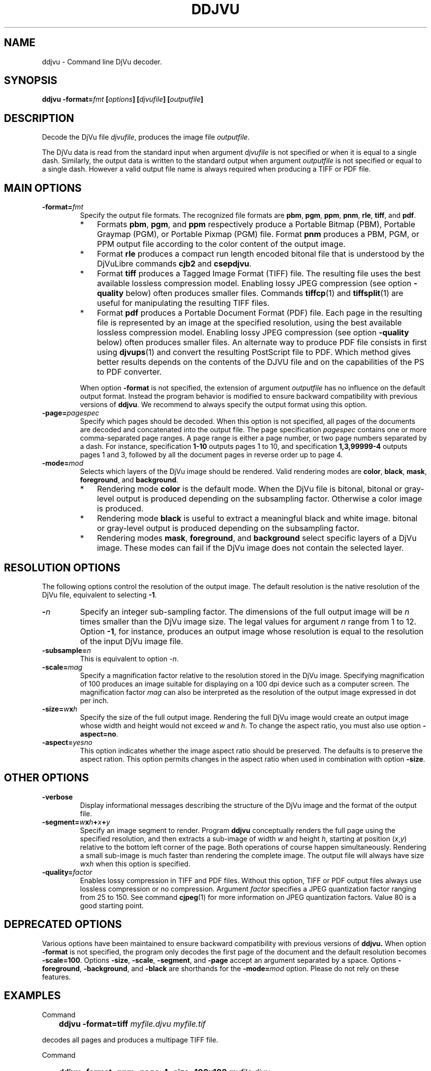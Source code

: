 .\" Copyright (c) 2001-2003 Leon Bottou, Yann Le Cun, Patrick Haffner,
.\" Copyright (c) 2001 AT&T Corp., and Lizardtech, Inc.
.\"
.\" This is free documentation; you can redistribute it and/or
.\" modify it under the terms of the GNU General Public License as
.\" published by the Free Software Foundation; either version 2 of
.\" the License, or (at your option) any later version.
.\"
.\" The GNU General Public License's references to "object code"
.\" and "executables" are to be interpreted as the output of any
.\" document formatting or typesetting system, including
.\" intermediate and printed output.
.\"
.\" This manual is distributed in the hope that it will be useful,
.\" but WITHOUT ANY WARRANTY; without even the implied warranty of
.\" MERCHANTABILITY or FITNESS FOR A PARTICULAR PURPOSE.  See the
.\" GNU General Public License for more details.
.\"
.\" You should have received a copy of the GNU General Public
.\" License along with this manual. Otherwise check the web site
.\" of the Free Software Foundation at http://www.fsf.org.
.TH DDJVU 1 "10/19/2002" "DjVuLibre-3.5" "DjVuLibre-3.5"
.SH NAME
ddjvu \- Command line DjVu decoder.

.SH SYNOPSIS
.BI "ddjvu -format=" "fmt" " [" "options" "] [" "djvufile" "] [" "outputfile" "]"

.SH DESCRIPTION

Decode the DjVu file
.IR "djvufile" ,
produces the image file
.IR "outputfile" .

The DjVu data is read from the standard input when argument 
.IR "djvufile"
is not specified or when it is equal to a single dash.
Similarly, the output data is written to the standard output
when argument 
.IR "outputfile"
is not specified or equal to a single dash.
However a valid output file name is always required when producing a
TIFF or PDF file.


.SH MAIN OPTIONS
.TP
.BI "-format=" "fmt"
Specify the output file formats.
The recognized file formats are
.BR "pbm" ,
.BR "pgm" ,
.BR "ppm" ,
.BR "pnm" ,
.BR "rle" ,
.BR "tiff" ,
and
.BR "pdf" .
.RS
.IP "*" 3
Formats 
.BR "pbm" ,
.BR "pgm" ,
and
.BR "ppm"
respectively produce a Portable Bitmap (PBM),
Portable Graymap (PGM),
or Portable Pixmap (PGM) file.
Format 
.B "pnm"
produces a PBM, PGM, or PPM 
output file according to the color content
of the output image.
.IP "*"
Format
.B "rle"
produces a compact run length encoded bitonal file
that is understood by the DjVuLibre commands
.BR "cjb2" 
and 
.BR "csepdjvu" .
.IP "*"
Format
.B "tiff"
produces a Tagged Image Format (TIFF) file.
The resulting file uses the best available 
lossless compression model.
Enabling lossy JPEG compression (see option 
.BI "-quality"
below) often produces smaller files.
Commands 
.BR tiffcp (1)
and 
.BR tiffsplit (1)
are useful for manipulating the resulting 
TIFF files.
.IP "*"
Format
.B "pdf"
produces a Portable Document Format (PDF) file.
Each page in the resulting file is represented
by an image at the specified resolution,
using the best available lossless compression model.
Enabling lossy JPEG compression (see option 
.BI "-quality"
below) often produces smaller files.
An alternate way to produce PDF 
file consists in first using
.BR djvups (1)
and convert the resulting PostScript file to PDF.
Which method gives better results depends
on the contents of the DJVU file and on the
capabilities of the PS to PDF converter.
.RE
.TP
.B ""
When option
.B "-format"
is not specified, 
the extension of argument
.I "outputfile"
has no influence on the default output format.
Instead the program behavior is modified to 
ensure backward compatibility with previous 
versions of 
.BR "ddjvu" .
We recommend to always specify the output
format using this option.
.TP
.BI "-page=" "pagespec"
Specify which pages should be decoded.
When this option is not specified,
all pages of the documents are decoded
and concatenated into the output file.
The page specification
.I pagespec 
contains one or more comma-separated page ranges.
A page range is either a page number, 
or two page numbers separated by a dash.
For instance, specification
.BR "1-10" 
outputs pages 1 to 10, and specification
.BR "1,3,99999-4"
outputs pages 1 and 3, followed by all the document
pages in reverse order up to page 4.
.TP
.BI "-mode=" "mod"
Selects which layers of the DjVu image should be rendered.
Valid rendering modes are 
.BR "color" ,
.BR "black" ,
.BR "mask" ,
.BR "foreground" ,
and
.BR "background" .
.RS
.IP "*" 3
Rendering mode
.BR "color" 
is the default mode.
When the DjVu file is bitonal, bitonal or gray-level output
is produced depending on the subsampling factor. 
Otherwise a color image is produced.
.IP "*"
Rendering mode
.B "black"
is useful to extract a meaningful black and white image.
bitonal or gray-level output is produced depending 
on the subsampling factor. 
.IP "*"
Rendering modes
.BR "mask" ,
.BR "foreground" ,
and
.BR "background"
select specific layers of a DjVu image.
These modes can fail if the DjVu image does 
not contain the selected layer.
.RE

.SH RESOLUTION OPTIONS
The following options control the resolution of the output image.  
The default resolution is the native resolution of the DjVu file, 
equivalent to selecting
.BR "-1" .
.TP
.BI "-" "n"
Specify an integer sub-sampling factor.  
The dimensions of the full output image will be 
.I n
times smaller than the DjVu image size.
The legal values for argument
.I n
range from 1 to 12.  Option
.BR -1 ,
for instance, produces an output image whose resolution
is equal to the resolution of the input DjVu image file.
.TP
.BI "-subsample=" "n"
This is equivalent to option
.IR "-n" .
.TP
.BI "-scale=" "mag"
Specify a magnification factor relative to the resolution stored 
in the DjVu image.  Specifying magnification of 100 produces an image 
suitable for displaying on a 100 dpi device such as a computer screen.  
The magnification factor
.I "mag"
can also be interpreted as the resolution
of the output image expressed in dot per inch.
.TP
.BI "-size=" "w" "x" "h"
Specify the size of the full output image.
Rendering the full DjVu image would create an 
output image whose width and height would not exceed
.IR "w"
and 
.IR "h" .
To change the aspect ratio, you must also use option
.BR "-aspect=no" .
.TP
.BI "-aspect=" yesno
This option indicates whether the image aspect ratio
should be preserved.  The defaults is to preserve the
aspect ration. This option permits changes in the aspect ratio
when used in combination with option
.BR "-size" .

.SH OTHER OPTIONS
.TP
.BI "-verbose"
Display informational messages describing the 
structure of the DjVu image and the format
of the output file.
.TP
.BI "-segment=" "w" "x" "h" "+" "x" "+" "y"
Specify an image segment to render. 
Program
.B ddjvu
conceptually renders the full page using the specified resolution, 
and then extracts a sub-image of width
.I w 
and height
.IR h ,
starting at position 
.IR "" ( x , y )
relative to the bottom left corner of the page.
Both operations of course happen simultaneously.  Rendering a small
sub-image is much faster than rendering the complete image.  
The output file will always have size
.IR w x h 
when this option is specified.
.TP
.BI "-quality=" "factor"
Enables lossy compression in TIFF and PDF files.
Without this option, TIFF or PDF output files always 
use lossless compression or no compression.  
Argument 
.I factor
specifies a JPEG quantization factor 
ranging from 25 to 150. See command 
.BR cjpeg (1)
for more information on JPEG quantization factors.
Value 80 is a good starting point.

.SH DEPRECATED OPTIONS

Various options have been maintained to ensure
backward compatibility with previous versions of
.BR ddjvu.  
When option
.BR -format
is not specified, 
the program only decodes the first page of the document
and the default resolution becomes
.BR -scale=100 .
Options 
.BR -size ,
.BR -scale ,
.BR -segment ,
and
.BR -page 
accept an argument separated by a space.
Options
.BR -foreground ,
.BR -background ,
and
.BR -black
are shorthands for the 
.BI -mode= mod
option.
Please do not rely on these features.


.SH EXAMPLES
Command
.IP "" 3
.BI "ddjvu -format=tiff " "myfile.djvu" " " "myfile.tif"
.PP
decodes all pages and produces a multipage TIFF file.

Command
.IP "" 3
.BI "ddjvu -format=ppm -page=1 -size=100x100 " "myfile.djvu" " -"
.PP
produces a thumbnail for the first page of a document and 
outputs it as a PPM file on the standard output.

.SH CREDITS
The new version of this program was written 
by L\('eon Bottou <leonb@users.sourceforge.net>.

This program includes code derived from program
.BR tiff2pdf ,
written by Ross Finlayson and 
released under a BSD license.

.SH SEE ALSO
.BR djvu (1),
.BR djview (1),
.BR pnm (5),
.BR pbm (5),
.BR pgm (5),
.BR ppm (5),
.BR cjpeg (1),
.BR tiffsplit (1),
.BR tiffcp (1)
